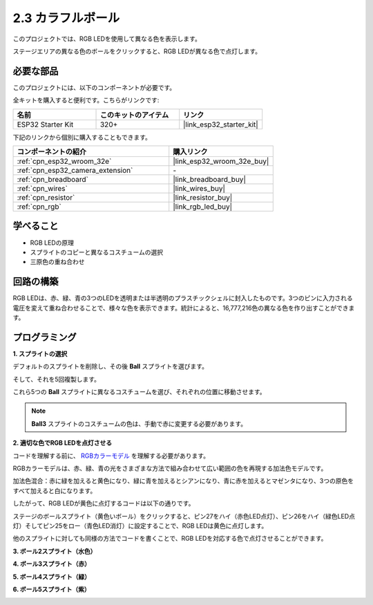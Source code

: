 .. _sh_colorful_ball:

2.3 カラフルボール
=====================

このプロジェクトでは、RGB LEDを使用して異なる色を表示します。

ステージエリアの異なる色のボールをクリックすると、RGB LEDが異なる色で点灯します。

.. image:: img/4_color.png

必要な部品
---------------------

このプロジェクトには、以下のコンポーネントが必要です。

全キットを購入すると便利です。こちらがリンクです:

.. list-table::
    :widths: 20 20 20
    :header-rows: 1

    *   - 名前
        - このキットのアイテム
        - リンク
    *   - ESP32 Starter Kit
        - 320+
        - |link_esp32_starter_kit|

下記のリンクから個別に購入することもできます。

.. list-table::
    :widths: 30 20
    :header-rows: 1

    *   - コンポーネントの紹介
        - 購入リンク

    *   - :ref:`cpn_esp32_wroom_32e`
        - |link_esp32_wroom_32e_buy|
    *   - :ref:`cpn_esp32_camera_extension`
        - \-
    *   - :ref:`cpn_breadboard`
        - |link_breadboard_buy|
    *   - :ref:`cpn_wires`
        - |link_wires_buy|
    *   - :ref:`cpn_resistor`
        - |link_resistor_buy|
    *   - :ref:`cpn_rgb`
        - |link_rgb_led_buy|

学べること
---------------------

- RGB LEDの原理
- スプライトのコピーと異なるコスチュームの選択
- 三原色の重ね合わせ


回路の構築
---------------------

RGB LEDは、赤、緑、青の3つのLEDを透明または半透明のプラスチックシェルに封入したものです。3つのピンに入力される電圧を変えて重ね合わせることで、様々な色を表示できます。統計によると、16,777,216色の異なる色を作り出すことができます。

.. image:: img/4_rgb.png
    :width: 300

.. image:: img/circuit/3_color_ball_bb.png

プログラミング
------------------

**1. スプライトの選択**


デフォルトのスプライトを削除し、その後 **Ball** スプライトを選びます。

.. image:: img/4_ball.png

そして、それを5回複製します。

.. image:: img/4_duplicate_ball.png

これら5つの **Ball** スプライトに異なるコスチュームを選び、それぞれの位置に移動させます。

.. note::

    **Ball3** スプライトのコスチュームの色は、手動で赤に変更する必要があります。

.. image:: img/4_rgb1.png
    :width: 800

**2. 適切な色でRGB LEDを点灯させる**

コードを理解する前に、 `RGBカラーモデル <https://en.wikipedia.org/wiki/RGB_color_model>`_ を理解する必要があります。

RGBカラーモデルは、赤、緑、青の光をさまざまな方法で組み合わせて広い範囲の色を再現する加法色モデルです。

加法色混合：赤に緑を加えると黄色になり、緑に青を加えるとシアンになり、青に赤を加えるとマゼンタになり、3つの原色をすべて加えると白になります。

.. image:: img/4_rgb_addition.png
  :width: 400

したがって、RGB LEDが黄色に点灯するコードは以下の通りです。

.. image:: img/4_yellow.png


ステージのボールスプライト（黄色いボール）をクリックすると、ピン27をハイ（赤色LED点灯）、ピン26をハイ（緑色LED点灯）そしてピン25をロー（青色LED消灯）に設定することで、RGB LEDは黄色に点灯します。

他のスプライトに対しても同様の方法でコードを書くことで、RGB LEDを対応する色で点灯させることができます。

**3. ボール2スプライト（水色）**

.. image:: img/4_blue.png

**4. ボール3スプライト（赤）**

.. image:: img/4_red.png

**5. ボール4スプライト（緑）**

.. image:: img/4_green.png

**6. ボール5スプライト（紫）**

.. image:: img/4_purple.png

